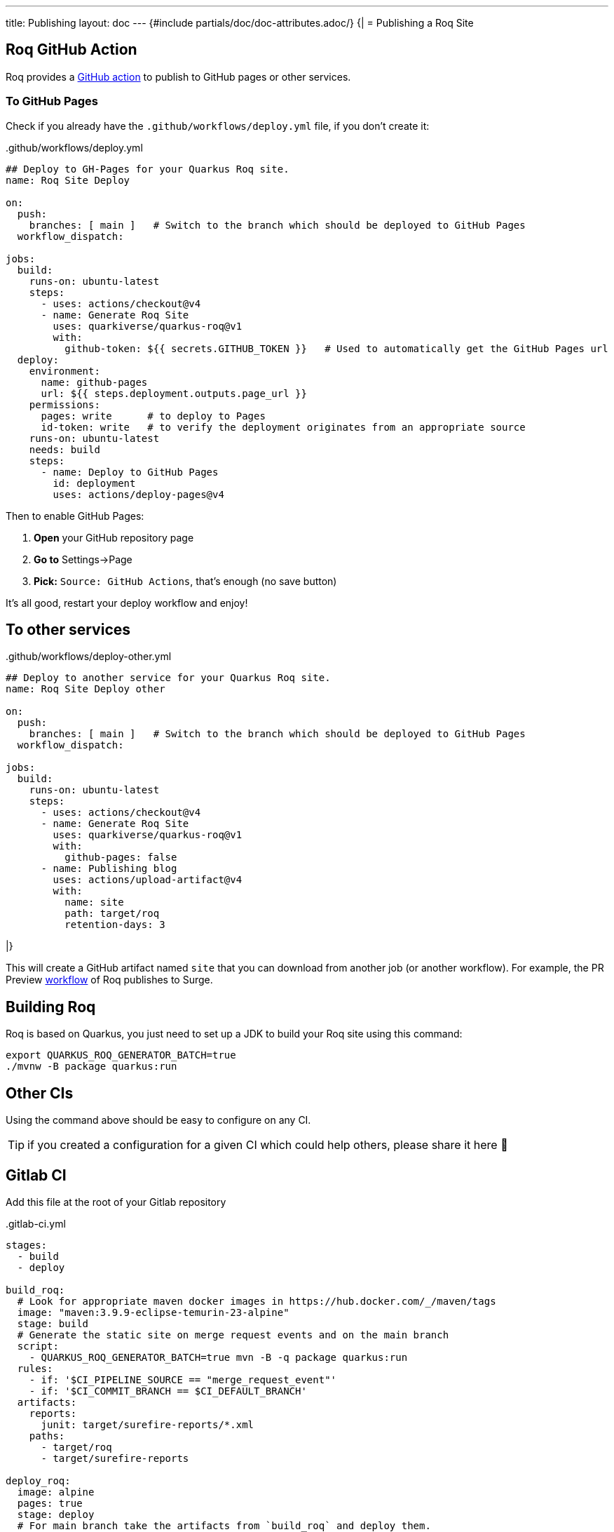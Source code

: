 ---
title: Publishing
layout: doc
---
{#include partials/doc/doc-attributes.adoc/}
{|
= Publishing a Roq Site

== Roq GitHub Action

Roq provides a https://github.com/quarkiverse/quarkus-roq/blob/main/action.yml[GitHub action] to publish to GitHub pages or other services.

[[github-pages]]
=== To GitHub Pages

Check if you already have the `.github/workflows/deploy.yml` file, if you don't create it:

..github/workflows/deploy.yml
[source,yaml]
----
## Deploy to GH-Pages for your Quarkus Roq site.
name: Roq Site Deploy

on:
  push:
    branches: [ main ]   # Switch to the branch which should be deployed to GitHub Pages
  workflow_dispatch:

jobs:
  build:
    runs-on: ubuntu-latest
    steps:
      - uses: actions/checkout@v4
      - name: Generate Roq Site
        uses: quarkiverse/quarkus-roq@v1
        with:
          github-token: ${{ secrets.GITHUB_TOKEN }}   # Used to automatically get the GitHub Pages url
  deploy:
    environment:
      name: github-pages
      url: ${{ steps.deployment.outputs.page_url }}
    permissions:
      pages: write      # to deploy to Pages
      id-token: write   # to verify the deployment originates from an appropriate source
    runs-on: ubuntu-latest
    needs: build
    steps:
      - name: Deploy to GitHub Pages
        id: deployment
        uses: actions/deploy-pages@v4
----

Then to enable GitHub Pages:

1. *Open* your GitHub repository page
2. **Go to** Settings->Page
3. *Pick:* `Source: GitHub Actions`, that's enough (no save button)

It's all good, restart your deploy workflow and enjoy!

== To other services

..github/workflows/deploy-other.yml
[source,yaml]
----
## Deploy to another service for your Quarkus Roq site.
name: Roq Site Deploy other

on:
  push:
    branches: [ main ]   # Switch to the branch which should be deployed to GitHub Pages
  workflow_dispatch:

jobs:
  build:
    runs-on: ubuntu-latest
    steps:
      - uses: actions/checkout@v4
      - name: Generate Roq Site
        uses: quarkiverse/quarkus-roq@v1
        with:
          github-pages: false
      - name: Publishing blog
        uses: actions/upload-artifact@v4
        with:
          name: site
          path: target/roq
          retention-days: 3
----
|}

This will create a GitHub artifact named `site` that you can download from another job (or another workflow). For example, the PR Preview https://github.com/quarkiverse/quarkus-roq/blob/main/.github/workflows/preview-pr.yml[workflow] of Roq publishes to Surge.

== Building Roq

Roq is based on Quarkus, you just need to set up a JDK to build your Roq site using this command:

[source,shell]
----
export QUARKUS_ROQ_GENERATOR_BATCH=true
./mvnw -B package quarkus:run
----

== Other CIs

Using the command above should be easy to configure on any CI.

TIP: if you created a configuration for a given CI which could help others, please share it here 🙏

== Gitlab CI

Add this file at the root of your Gitlab repository

..gitlab-ci.yml
[source,yaml]
----
stages:
  - build
  - deploy

build_roq:
  # Look for appropriate maven docker images in https://hub.docker.com/_/maven/tags
  image: "maven:3.9.9-eclipse-temurin-23-alpine"
  stage: build
  # Generate the static site on merge request events and on the main branch
  script:
    - QUARKUS_ROQ_GENERATOR_BATCH=true mvn -B -q package quarkus:run
  rules:
    - if: '$CI_PIPELINE_SOURCE == "merge_request_event"'
    - if: '$CI_COMMIT_BRANCH == $CI_DEFAULT_BRANCH'
  artifacts:
    reports:
      junit: target/surefire-reports/*.xml
    paths:
      - target/roq
      - target/surefire-reports

deploy_roq:
  image: alpine
  pages: true
  stage: deploy
  # For main branch take the artifacts from `build_roq` and deploy them.
  needs:
    - build_roq
  script:
    - cp -R target/roq public
    - echo "Quarkus Roq static site deployed to Gitlab Pages at $CI_PAGES_URL"
  rules:
    - if: '$CI_COMMIT_BRANCH == $CI_DEFAULT_BRANCH'
  artifacts:
    paths:
      - public
----

If everything goes well the pipeline will deploy, the url of the deployment is found via these options:

* Console output of `deploy_roq` job.
* Clicking `Deploy` => `Pages` on the project sidebar
* Navigating to the url `\https://gitlab.example.com/user-or-organization/projectpath/project/pages`


